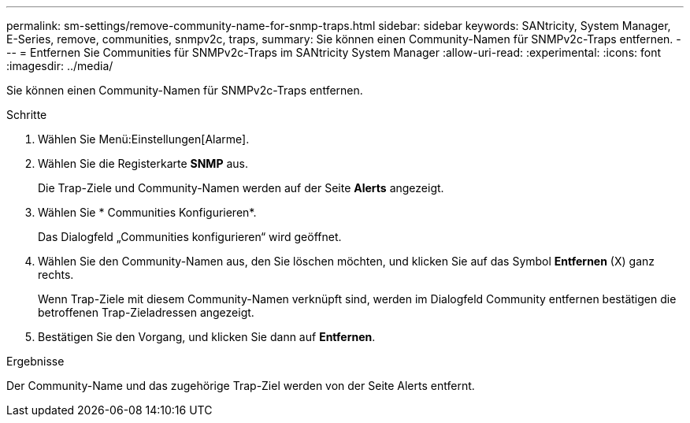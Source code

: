 ---
permalink: sm-settings/remove-community-name-for-snmp-traps.html 
sidebar: sidebar 
keywords: SANtricity, System Manager, E-Series, remove, communities, snmpv2c, traps, 
summary: Sie können einen Community-Namen für SNMPv2c-Traps entfernen. 
---
= Entfernen Sie Communities für SNMPv2c-Traps im SANtricity System Manager
:allow-uri-read: 
:experimental: 
:icons: font
:imagesdir: ../media/


[role="lead"]
Sie können einen Community-Namen für SNMPv2c-Traps entfernen.

.Schritte
. Wählen Sie Menü:Einstellungen[Alarme].
. Wählen Sie die Registerkarte *SNMP* aus.
+
Die Trap-Ziele und Community-Namen werden auf der Seite *Alerts* angezeigt.

. Wählen Sie * Communities Konfigurieren*.
+
Das Dialogfeld „Communities konfigurieren“ wird geöffnet.

. Wählen Sie den Community-Namen aus, den Sie löschen möchten, und klicken Sie auf das Symbol *Entfernen* (X) ganz rechts.
+
Wenn Trap-Ziele mit diesem Community-Namen verknüpft sind, werden im Dialogfeld Community entfernen bestätigen die betroffenen Trap-Zieladressen angezeigt.

. Bestätigen Sie den Vorgang, und klicken Sie dann auf *Entfernen*.


.Ergebnisse
Der Community-Name und das zugehörige Trap-Ziel werden von der Seite Alerts entfernt.
